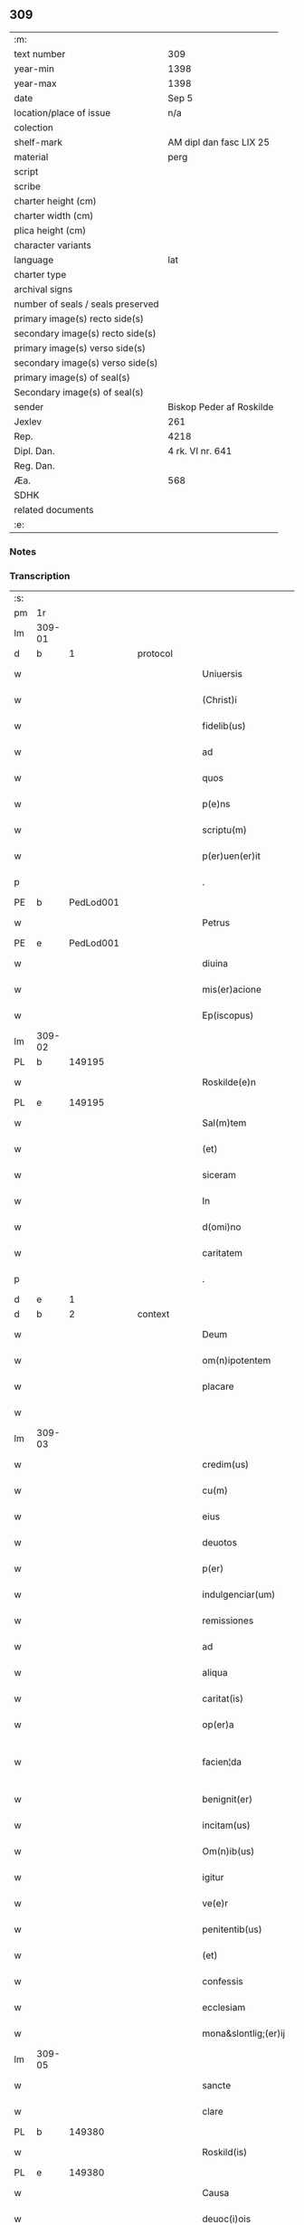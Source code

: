 ** 309

| :m:                               |                          |
| text number                       | 309                      |
| year-min                          | 1398                     |
| year-max                          | 1398                     |
| date                              | Sep 5                    |
| location/place of issue           | n/a                      |
| colection                         |                          |
| shelf-mark                        | AM dipl dan fasc LIX 25  |
| material                          | perg                     |
| script                            |                          |
| scribe                            |                          |
| charter height (cm)               |                          |
| charter width (cm)                |                          |
| plica height (cm)                 |                          |
| character variants                |                          |
| language                          | lat                      |
| charter type                      |                          |
| archival signs                    |                          |
| number of seals / seals preserved |                          |
| primary image(s) recto side(s)    |                          |
| secondary image(s) recto side(s)  |                          |
| primary image(s) verso side(s)    |                          |
| secondary image(s) verso side(s)  |                          |
| primary image(s) of seal(s)       |                          |
| Secondary image(s) of seal(s)     |                          |
| sender                            | Biskop Peder af Roskilde |
| Jexlev                            | 261                      |
| Rep.                              | 4218                     |
| Dipl. Dan.                        | 4 rk. VI nr. 641         |
| Reg. Dan.                         |                          |
| Æa.                               | 568                      |
| SDHK                              |                          |
| related documents                 |                          |
| :e:                               |                          |

*** Notes


*** Transcription
| :s: |        |           |   |   |   |                      |                  |   |   |   |                          |     |   |   |    |               |
| pm  |     1r |           |   |   |   |                      |                  |   |   |   |                          |     |   |   |    |               |
| lm  | 309-01 |           |   |   |   |                      |                  |   |   |   |                          |     |   |   |    |               |
| d  |      b | 1 |   | protocol  |   |                      |                  |   |   |   |                          |     |   |   |    |               |
| w   |        |           |   |   |   | Uniuersis            | Unıuerſí        |   |   |   |                          | lat |   |   |    |        309-01 |
| w   |        |           |   |   |   | (Christ)i            | xp̅ı              |   |   |   |                          | lat |   |   | =  |        309-01 |
| w   |        |           |   |   |   | fidelib(us)          | fıdelıbꝫ         |   |   |   |                          | lat |   |   | == |        309-01 |
| w   |        |           |   |   |   | ad                   | ad               |   |   |   |                          | lat |   |   |    |        309-01 |
| w   |        |           |   |   |   | quos                 | quo             |   |   |   |                          | lat |   |   |    |        309-01 |
| w   |        |           |   |   |   | p(e)ns               | pn̅              |   |   |   |                          | lat |   |   |    |        309-01 |
| w   |        |           |   |   |   | scriptu(m)           | ſcríptu̅          |   |   |   |                          | lat |   |   |    |        309-01 |
| w   |        |           |   |   |   | p(er)uen(er)it       | p̲uen͛ıt           |   |   |   |                          | lat |   |   |    |        309-01 |
| p   |        |           |   |   |   | .                    | .                |   |   |   |                          | lat |   |   |    |        309-01 |
| PE  |      b | PedLod001 |   |   |   |                      |                  |   |   |   |                          |     |   |   |    |               |
| w   |        |           |   |   |   | Petrus               | Petru           |   |   |   |                          | lat |   |   |    |        309-01 |
| PE  |      e | PedLod001 |   |   |   |                      |                  |   |   |   |                          |     |   |   |    |               |
| w   |        |           |   |   |   | diuina               | díuína           |   |   |   |                          | lat |   |   |    |        309-01 |
| w   |        |           |   |   |   | mis(er)acione        | miacíone        |   |   |   |                          | lat |   |   |    |        309-01 |
| w   |        |           |   |   |   | Ep(iscopus)          | p̅c              |   |   |   |                          | lat |   |   |    |        309-01 |
| lm  | 309-02 |           |   |   |   |                      |                  |   |   |   |                          |     |   |   |    |               |
| PL | b |    149195|   |   |   |                     |                  |   |   |   |                                 |     |   |   |   |               |
| w   |        |           |   |   |   | Roskilde(e)n         | Roſkılden̅        |   |   |   |                          | lat |   |   |    |        309-02 |
| PL | e |    149195|   |   |   |                     |                  |   |   |   |                                 |     |   |   |   |               |
| w   |        |           |   |   |   | Sal(m)tem            | Sal̅te           |   |   |   |                          | lat |   |   |    |        309-02 |
| w   |        |           |   |   |   | (et)                 |                 |   |   |   |                          | lat |   |   |    |        309-02 |
| w   |        |           |   |   |   | siceram              | ſíceram          |   |   |   |                          | lat |   |   |    |        309-02 |
| w   |        |           |   |   |   | In                   | In               |   |   |   |                          | lat |   |   |    |        309-02 |
| w   |        |           |   |   |   | d(omi)no             | dn̅o              |   |   |   |                          | lat |   |   |    |        309-02 |
| w   |        |           |   |   |   | caritatem            | carıtatem        |   |   |   |                          | lat |   |   |    |        309-02 |
| p   |        |           |   |   |   | .                    | .                |   |   |   |                          | lat |   |   |    |        309-02 |
| d  |      e | 1 |   |   |   |                      |                  |   |   |   |                          |     |   |   |    |               |
| d  |      b | 2 |   | context  |   |                      |                  |   |   |   |                          |     |   |   |    |               |
| w   |        |           |   |   |   | Deum                 | Deu             |   |   |   |                          | lat |   |   |    |        309-02 |
| w   |        |           |   |   |   | om(n)ipotentem       | om̅ıpotente      |   |   |   |                          | lat |   |   |    |        309-02 |
| w   |        |           |   |   |   | placare              | placare          |   |   |   |                          | lat |   |   |    |        309-02 |
| w   |        |           |   |   |   |                      |                  |   |   |   |                          | lat |   |   |    |        309-02 |
| lm  | 309-03 |           |   |   |   |                      |                  |   |   |   |                          |     |   |   |    |               |
| w   |        |           |   |   |   | credim(us)           | credım᷒           |   |   |   |                          | lat |   |   |    |        309-03 |
| w   |        |           |   |   |   | cu(m)                | cu̅               |   |   |   |                          | lat |   |   |    |        309-03 |
| w   |        |           |   |   |   | eius                 | eíu             |   |   |   |                          | lat |   |   |    |        309-03 |
| w   |        |           |   |   |   | deuotos              | deuoto          |   |   |   |                          | lat |   |   |    |        309-03 |
| w   |        |           |   |   |   | p(er)                | p̲                |   |   |   |                          | lat |   |   |    |        309-03 |
| w   |        |           |   |   |   | indulgenciar(um)     | ındulgencíaꝝ     |   |   |   |                          | lat |   |   |    |        309-03 |
| w   |        |           |   |   |   | remissiones          | remiıone       |   |   |   |                          | lat |   |   |    |        309-03 |
| w   |        |           |   |   |   | ad                   | ad               |   |   |   |                          | lat |   |   |    |        309-03 |
| w   |        |           |   |   |   | aliqua               | alıqua           |   |   |   |                          | lat |   |   |    |        309-03 |
| w   |        |           |   |   |   | caritat(is)          | carıtatꝭ         |   |   |   |                          | lat |   |   |    |        309-03 |
| w   |        |           |   |   |   | op(er)a              | op̲a              |   |   |   |                          | lat |   |   |    |        309-03 |
| w   |        |           |   |   |   | facien¦da            | facıen¦da        |   |   |   |                          | lat |   |   |    | 309-03—309-04 |
| w   |        |           |   |   |   | benignit(er)         | benignít        |   |   |   |                          | lat |   |   |    |        309-04 |
| w   |        |           |   |   |   | incitam(us)          | íncítam         |   |   |   |                          | lat |   |   |    |        309-04 |
| w   |        |           |   |   |   | Om(n)ib(us)          | Om̅ıbꝫ            |   |   |   |                          | lat |   |   |    |        309-04 |
| w   |        |           |   |   |   | igitur               | ígítur           |   |   |   |                          | lat |   |   |    |        309-04 |
| w   |        |           |   |   |   | ve(e)r               | ỽe              |   |   |   |                          | lat |   |   |    |        309-04 |
| w   |        |           |   |   |   | penitentib(us)       | penitentıbꝫ      |   |   |   |                          | lat |   |   |    |        309-04 |
| w   |        |           |   |   |   | (et)                 |                 |   |   |   |                          | lat |   |   |    |        309-04 |
| w   |        |           |   |   |   | confessis            | confeí         |   |   |   |                          | lat |   |   |    |        309-04 |
| w   |        |           |   |   |   | ecclesiam            | eccleſía        |   |   |   |                          | lat |   |   |    |        309-04 |
| w   |        |           |   |   |   | mona&slontlig;(er)ij | mona&slontlig;͛ij |   |   |   |                          | lat |   |   |    |        309-04 |
| lm  | 309-05 |           |   |   |   |                      |                  |   |   |   |                          |     |   |   |    |               |
| w   |        |           |   |   |   | sancte               | ſane            |   |   |   |                          | lat |   |   |    |        309-05 |
| w   |        |           |   |   |   | clare                | claꝛe            |   |   |   |                          | lat |   |   |    |        309-05 |
| PL | b |    149380|   |   |   |                     |                  |   |   |   |                                 |     |   |   |   |               |
| w   |        |           |   |   |   | Roskild(is)          | Roſkıl          |   |   |   |                          | lat |   |   |    |        309-05 |
| PL | e |    149380|   |   |   |                     |                  |   |   |   |                                 |     |   |   |   |               |
| w   |        |           |   |   |   | Causa                | Cauſa            |   |   |   |                          | lat |   |   |    |        309-05 |
| w   |        |           |   |   |   | deuoc(i)ois          | deuoc̅oı         |   |   |   |                          | lat |   |   |    |        309-05 |
| w   |        |           |   |   |   | p(er)eg(i)nac(i)ois  | p̲egnac̅oı       |   |   |   |                          | lat |   |   |    |        309-05 |
| w   |        |           |   |   |   | orac(i)ois           | oꝛac̅oı          |   |   |   |                          | lat |   |   |    |        309-05 |
| w   |        |           |   |   |   | missar(um)           | miaꝝ            |   |   |   |                          | lat |   |   |    |        309-05 |
| w   |        |           |   |   |   | sepultu(e)r          | ſepultu         |   |   |   |                          | lat |   |   |    |        309-05 |
| w   |        |           |   |   |   | mortuoru(m)          | moꝛtuoꝛu̅         |   |   |   |                          | lat |   |   |    |        309-05 |
| lm  | 309-06 |           |   |   |   |                      |                  |   |   |   |                          |     |   |   |    |               |
| w   |        |           |   |   |   | p(m)dicac(i)ois      | p̅dıcac̅oı        |   |   |   |                          | lat |   |   |    |        309-06 |
| w   |        |           |   |   |   | visitantib(us)       | ỽiſıtantıbꝫ      |   |   |   |                          | lat |   |   |    |        309-06 |
| w   |        |           |   |   |   | cimiteriu(m)         | címiterıu̅        |   |   |   |                          | lat |   |   |    |        309-06 |
| w   |        |           |   |   |   | c(er)cueuntib(us)    | ccueuntıbꝫ      |   |   |   |                          | lat |   |   |    |        309-06 |
| w   |        |           |   |   |   | p(ro)                | ꝓ                |   |   |   |                          | lat |   |   |    |        309-06 |
| w   |        |           |   |   |   | defu(m)ct(is)        | defu̅ctꝭ          |   |   |   |                          | lat |   |   |    |        309-06 |
| w   |        |           |   |   |   | exorando             | exoꝛando         |   |   |   |                          | lat |   |   |    |        309-06 |
| p   |        |           |   |   |   | /                    | /                |   |   |   |                          | lat |   |   |    |        309-06 |
| w   |        |           |   |   |   | sac(ra)menta         | ſacmenta        |   |   |   |                          | lat |   |   |    |        309-06 |
| w   |        |           |   |   |   | ad                   | ad               |   |   |   |                          | lat |   |   |    |        309-06 |
| w   |        |           |   |   |   | inf(i)mos            | infmo          |   |   |   |                          | lat |   |   |    |        309-06 |
| w   |        |           |   |   |   | seque(st) /          | ſeque̅ /          |   |   |   |                          | lat |   |   |    |        309-06 |
| p   |        |           |   |   |   | /                    | /                |   |   |   |                          | lat |   |   |    |        309-06 |
| lm  | 309-07 |           |   |   |   |                      |                  |   |   |   |                          |     |   |   |    |               |
| w   |        |           |   |   |   | tib(us)              | tıbꝫ             |   |   |   |                          | lat |   |   |    |        309-07 |
| w   |        |           |   |   |   | aut                  | ut              |   |   |   |                          | lat |   |   |    |        309-07 |
| w   |        |           |   |   |   | ad                   | ad               |   |   |   |                          | lat |   |   |    |        309-07 |
| w   |        |           |   |   |   | fabrica(m)           | fabꝛıca̅          |   |   |   |                          | lat |   |   |    |        309-07 |
| w   |        |           |   |   |   | eiusd(e)             | eıuſ            |   |   |   |                          | lat |   |   |    |        309-07 |
| w   |        |           |   |   |   | ecclesie             | eccleſíe         |   |   |   |                          | lat |   |   |    |        309-07 |
| w   |        |           |   |   |   | no(n)                | no̅               |   |   |   |                          | lat |   |   |    |        309-07 |
| w   |        |           |   |   |   | edificate            | edıfıcate        |   |   |   |                          | lat |   |   |    |        309-07 |
| w   |        |           |   |   |   | (et)                 |                 |   |   |   |                          | lat |   |   |    |        309-07 |
| w   |        |           |   |   |   | (con)uentus          | ꝯuentu          |   |   |   |                          | lat |   |   |    |        309-07 |
| w   |        |           |   |   |   | q(ua)i               | qı              |   |   |   |                          | lat |   |   |    |        309-07 |
| w   |        |           |   |   |   | Ruinosi              | Ruinoſí          |   |   |   |                          | lat |   |   |    |        309-07 |
| w   |        |           |   |   |   | aut                  | aut              |   |   |   |                          | lat |   |   |    |        309-07 |
| w   |        |           |   |   |   | ad                   | ad               |   |   |   |                          | lat |   |   |    |        309-07 |
| w   |        |           |   |   |   | vsu(m)               | vſu̅              |   |   |   |                          | lat |   |   |    |        309-07 |
| w   |        |           |   |   |   | fratru(m)            | fratru̅           |   |   |   |                          | lat |   |   |    |        309-07 |
| lm  | 309-08 |           |   |   |   |                      |                  |   |   |   |                          |     |   |   |    |               |
| w   |        |           |   |   |   | v(e)l                | vl̅               |   |   |   |                          | lat |   |   |    |        309-08 |
| w   |        |           |   |   |   | soror(um)            | ſoꝛoꝝ            |   |   |   |                          | lat |   |   |    |        309-08 |
| w   |        |           |   |   |   | ibidem               | ıbıde           |   |   |   |                          | lat |   |   |    |        309-08 |
| w   |        |           |   |   |   | manu(m)              | manu̅             |   |   |   |                          | lat |   |   |    |        309-08 |
| w   |        |           |   |   |   | porrigentib(us)      | poꝛrigentıbꝫ     |   |   |   |                          | lat |   |   |    |        309-08 |
| w   |        |           |   |   |   | adiutricem           | adıutrıce       |   |   |   |                          | lat |   |   |    |        309-08 |
| w   |        |           |   |   |   | (et)                 |                 |   |   |   |                          | lat |   |   |    |        309-08 |
| w   |        |           |   |   |   | p(ro)                | ꝓ                |   |   |   |                          | lat |   |   |    |        309-08 |
| w   |        |           |   |   |   | edificio             | edifícío         |   |   |   |                          | lat |   |   |    |        309-08 |
| w   |        |           |   |   |   | laborantib(us)       | laboꝛantibꝫ      |   |   |   |                          | lat |   |   |    |        309-08 |
| w   |        |           |   |   |   | Item                 | Ite             |   |   |   |                          | lat |   |   |    |        309-08 |
| w   |        |           |   |   |   | in                   | ín               |   |   |   |                          | lat |   |   |    |        309-08 |
| w   |        |           |   |   |   | serote /             | ſerote /         |   |   |   |                          | lat |   |   |    |        309-08 |
| p   |        |           |   |   |   | /                    | /                |   |   |   |                          | lat |   |   |    |        309-08 |
| lm  | 309-09 |           |   |   |   |                      |                  |   |   |   |                          |     |   |   |    |               |
| w   |        |           |   |   |   | na                   | na               |   |   |   |                          | lat |   |   |    |        309-09 |
| w   |        |           |   |   |   | pulsac(i)oe          | pulſac̅oe         |   |   |   |                          | lat |   |   |    |        309-09 |
| w   |        |           |   |   |   | more                 | moꝛe             |   |   |   |                          | lat |   |   |    |        309-09 |
| w   |        |           |   |   |   | curie                | curie            |   |   |   |                          | lat |   |   |    |        309-09 |
| w   |        |           |   |   |   | Romane               | Romane           |   |   |   |                          | lat |   |   |    |        309-09 |
| w   |        |           |   |   |   | Ter                  | Ter              |   |   |   |                          | lat |   |   |    |        309-09 |
| w   |        |           |   |   |   | pat(er)              | pat             |   |   |   |                          | lat |   |   |    |        309-09 |
| w   |        |           |   |   |   | nost(er)             | noﬅ             |   |   |   |                          | lat |   |   |    |        309-09 |
| w   |        |           |   |   |   | (et)                 |                 |   |   |   |                          | lat |   |   |    |        309-09 |
| w   |        |           |   |   |   | aue                  | aue              |   |   |   |                          | lat |   |   |    |        309-09 |
| w   |        |           |   |   |   | maria                | maría            |   |   |   |                          | lat |   |   |    |        309-09 |
| w   |        |           |   |   |   | flexis               | flexı           |   |   |   |                          | lat |   |   |    |        309-09 |
| w   |        |           |   |   |   | genib(us)            | genıbꝫ           |   |   |   |                          | lat |   |   |    |        309-09 |
| w   |        |           |   |   |   | deuote               | deuote           |   |   |   |                          | lat |   |   |    |        309-09 |
| w   |        |           |   |   |   | pro¦pace             | pro¦pace         |   |   |   |                          | lat |   |   |    | 309-09—309-10 |
| w   |        |           |   |   |   | (et)                 |                 |   |   |   |                          | lat |   |   |    |        309-10 |
| w   |        |           |   |   |   | statu                | ﬅatu             |   |   |   |                          | lat |   |   |    |        309-10 |
| w   |        |           |   |   |   | Regni                | Regni            |   |   |   |                          | lat |   |   |    |        309-10 |
| p   |        |           |   |   |   | /                    | /                |   |   |   |                          | lat |   |   |    |        309-10 |
| w   |        |           |   |   |   | dacie                | dacıe            |   |   |   |                          | lat |   |   |    |        309-10 |
| w   |        |           |   |   |   | (et)                 |                 |   |   |   |                          | lat |   |   |    |        309-10 |
| w   |        |           |   |   |   | ecclesie             | eccleſie         |   |   |   |                          | lat |   |   |    |        309-10 |
| w   |        |           |   |   |   | n(ost)re             | nr̅e              |   |   |   |                          | lat |   |   |    |        309-10 |
| w   |        |           |   |   |   | pie                  | píe              |   |   |   |                          | lat |   |   |    |        309-10 |
| w   |        |           |   |   |   | exorantib(us)        | exoꝛantıbꝫ       |   |   |   |                          | lat |   |   |    |        309-10 |
| w   |        |           |   |   |   | aut                  | aut              |   |   |   |                          | lat |   |   |    |        309-10 |
| w   |        |           |   |   |   | no(m)ia              | no̅ıa             |   |   |   |                          | lat |   |   |    |        309-10 |
| w   |        |           |   |   |   | scilic(et)           | ſcılıcꝫ          |   |   |   |                          | lat |   |   |    |        309-10 |
| w   |        |           |   |   |   | ih(es)u              | ıh̅u              |   |   |   |                          | lat |   |   |    |        309-10 |
| w   |        |           |   |   |   | x(er)                | x͛                |   |   |   |                          | lat |   |   |    |        309-10 |
| w   |        |           |   |   |   | (et)                 |                 |   |   |   |                          | lat |   |   |    |        309-10 |
| w   |        |           |   |   |   | marie                | marie            |   |   |   |                          | lat |   |   |    |        309-10 |
| lm  | 309-11 |           |   |   |   |                      |                  |   |   |   |                          |     |   |   |    |               |
| w   |        |           |   |   |   | aut                  | aut              |   |   |   |                          | lat |   |   |    |        309-11 |
| w   |        |           |   |   |   | verbu(m)             | ỽerbu̅            |   |   |   |                          | lat |   |   |    |        309-11 |
| w   |        |           |   |   |   | caro                 | caro             |   |   |   |                          | lat |   |   |    |        309-11 |
| w   |        |           |   |   |   | factu(m)             | fau̅             |   |   |   |                          | lat |   |   |    |        309-11 |
| w   |        |           |   |   |   | deuote               | deuote           |   |   |   |                          | lat |   |   |    |        309-11 |
| w   |        |           |   |   |   | honorantib(us)       | honoꝛantıbꝫ      |   |   |   |                          | lat |   |   |    |        309-11 |
| w   |        |           |   |   |   | (et)                 |                 |   |   |   |                          | lat |   |   |    |        309-11 |
| w   |        |           |   |   |   | ad                   | ad               |   |   |   |                          | lat |   |   |    |        309-11 |
| w   |        |           |   |   |   | ea                   | ea               |   |   |   |                          | lat |   |   |    |        309-11 |
| w   |        |           |   |   |   | pie                  | píe              |   |   |   |                          | lat |   |   |    |        309-11 |
| w   |        |           |   |   |   | se                   | ſe               |   |   |   |                          | lat |   |   |    |        309-11 |
| w   |        |           |   |   |   | inclina(m)tib(us)    | ınclına̅tıbꝫ      |   |   |   |                          | lat |   |   |    |        309-11 |
| p   |        |           |   |   |   | /                    | /                |   |   |   |                          | lat |   |   |    |        309-11 |
| w   |        |           |   |   |   | aut                  | aut              |   |   |   |                          | lat |   |   |    |        309-11 |
| w   |        |           |   |   |   | alijs                | alí            |   |   |   |                          | lat |   |   |    |        309-11 |
| w   |        |           |   |   |   | diuinis              | dıuinı          |   |   |   |                          | lat |   |   |    |        309-11 |
| lm  | 309-12 |           |   |   |   |                      |                  |   |   |   |                          |     |   |   |    |               |
| w   |        |           |   |   |   | obsequijs            | obſequij        |   |   |   |                          | lat |   |   |    |        309-12 |
| w   |        |           |   |   |   | jnherentib(us)       | ȷnherentıbꝫ      |   |   |   |                          | lat |   |   |    |        309-12 |
| w   |        |           |   |   |   | quocienscu(m)q(ue)   | quocıenſcu̅qꝫ     |   |   |   |                          | lat |   |   |    |        309-12 |
| w   |        |           |   |   |   | p(m)missa            | p̅mıa            |   |   |   |                          | lat |   |   |    |        309-12 |
| w   |        |           |   |   |   | v(e)l                | vl̅               |   |   |   |                          | lat |   |   |    |        309-12 |
| w   |        |           |   |   |   | aliquod              | alıquod          |   |   |   |                          | lat |   |   |    |        309-12 |
| w   |        |           |   |   |   | p(m)missor(um)       | p̅mioꝝ           |   |   |   |                          | lat |   |   |    |        309-12 |
| w   |        |           |   |   |   | deuote               | deuote           |   |   |   |                          | lat |   |   |    |        309-12 |
| w   |        |           |   |   |   | fec(er)int           | fecínt          |   |   |   |                          | lat |   |   |    |        309-12 |
| w   |        |           |   |   |   | de                   | de               |   |   |   |                          | lat |   |   |    |        309-12 |
| w   |        |           |   |   |   | om(n)ipo¦tent(is)    | om̅ıpo¦tentꝭ      |   |   |   |                          | lat |   |   |    | 309-12—309-13 |
| w   |        |           |   |   |   | dei                  | dei              |   |   |   |                          | lat |   |   |    |        309-13 |
| w   |        |           |   |   |   | miicordia           | miícoꝛdia       |   |   |   |                          | lat |   |   |    |        309-13 |
| w   |        |           |   |   |   | Et                   | t               |   |   |   |                          | lat |   |   |    |        309-13 |
| w   |        |           |   |   |   | b(ea)tor(um)         | bt̅oꝝ             |   |   |   |                          | lat |   |   |    |        309-13 |
| w   |        |           |   |   |   | ap(osto)lor(um)      | apl̅oꝝ            |   |   |   |                          | lat |   |   |    |        309-13 |
| w   |        |           |   |   |   | eius                 | eíu             |   |   |   |                          | lat |   |   |    |        309-13 |
| w   |        |           |   |   |   | pet(ri)              | pet             |   |   |   |                          | lat |   |   |    |        309-13 |
| w   |        |           |   |   |   | (et)                 |                 |   |   |   |                          | lat |   |   |    |        309-13 |
| w   |        |           |   |   |   | pauli                | pauli            |   |   |   |                          | lat |   |   |    |        309-13 |
| w   |        |           |   |   |   | auctoritate          | auoꝛitate       |   |   |   |                          | lat |   |   |    |        309-13 |
| w   |        |           |   |   |   | (con)fis&iaccute;    | ꝯfıſ&iaccute;    |   |   |   |                          | lat |   |   |    |        309-13 |
| w   |        |           |   |   |   | quadraginta          | quadraginta      |   |   |   |                          | lat |   |   |    |        309-13 |
| lm  | 309-14 |           |   |   |   |                      |                  |   |   |   |                          |     |   |   |    |               |
| w   |        |           |   |   |   | dier(um)             | dıeꝝ             |   |   |   |                          | lat |   |   |    |        309-14 |
| w   |        |           |   |   |   | indulgencias         | ındulgencía     |   |   |   |                          | lat |   |   |    |        309-14 |
| w   |        |           |   |   |   | de                   | de               |   |   |   |                          | lat |   |   |    |        309-14 |
| w   |        |           |   |   |   | iniu(m)ct(is)        | ınıu̅ꝭ           |   |   |   |                          | lat |   |   |    |        309-14 |
| w   |        |           |   |   |   | sibi                 | ſıbi             |   |   |   |                          | lat |   |   |    |        309-14 |
| w   |        |           |   |   |   | penitencijs          | penitencí      |   |   |   |                          | lat |   |   |    |        309-14 |
| w   |        |           |   |   |   | in                   | ın               |   |   |   |                          | lat |   |   |    |        309-14 |
| w   |        |           |   |   |   | d(omi)no             | dn̅o              |   |   |   |                          | lat |   |   |    |        309-14 |
| w   |        |           |   |   |   | miicordit(er)       | miıcoꝛdıt      |   |   |   |                          | lat |   |   |    |        309-14 |
| w   |        |           |   |   |   | Relaxam(us)          | Relaxam᷒          |   |   |   |                          | lat |   |   |    |        309-14 |
| d  |      e | 2 |   |   |   |                      |                  |   |   |   |                          |     |   |   |    |               |
| d  |      b | 3 |   | eschatocol  |   |                      |                  |   |   |   |                          |     |   |   |    |               |
| w   |        |           |   |   |   | Datu(m)              | Datu̅             |   |   |   |                          | lat |   |   |    |        309-14 |
| lm  | 309-15 |           |   |   |   |                      |                  |   |   |   |                          |     |   |   |    |               |
| PL | b |    131422|   |   |   |                     |                  |   |   |   |                                 |     |   |   |   |               |
| w   |        |           |   |   |   | hafnis               | hafní           |   |   |   |                          | lat |   |   |    |        309-15 |
| PL | e |    131422|   |   |   |                     |                  |   |   |   |                                 |     |   |   |   |               |
| w   |        |           |   |   |   | n(ost)ro             | nr̅o              |   |   |   |                          | lat |   |   |    |        309-15 |
| w   |        |           |   |   |   | sub                  | ſub              |   |   |   |                          | lat |   |   |    |        309-15 |
| w   |        |           |   |   |   | sigillo              | ſıgıllo          |   |   |   |                          | lat |   |   |    |        309-15 |
| w   |        |           |   |   |   | anno                 | nno             |   |   |   |                          | lat |   |   |    |        309-15 |
| w   |        |           |   |   |   | do(m)j               | do̅ȷ              |   |   |   |                          | lat |   |   |    |        309-15 |
| w   |        |           |   |   |   | M(o)                 | ͦ                |   |   |   |                          | lat |   |   |    |        309-15 |
| w   |        |           |   |   |   | ccc(o)               | cccͦ              |   |   |   |                          | lat |   |   |    |        309-15 |
| w   |        |           |   |   |   | n(ra)ogesimooctauo   | nᷓogeſımooauo    |   |   |   |                          | lat |   |   |    |        309-15 |
| w   |        |           |   |   |   | die                  | díe              |   |   |   |                          | lat |   |   |    |        309-15 |
| w   |        |           |   |   |   | iouis                | íouı            |   |   |   |                          | lat |   |   |    |        309-15 |
| w   |        |           |   |   |   | a(e)n                | a̅               |   |   |   |                          | lat |   |   |    |        309-15 |
| w   |        |           |   |   |   | festu(m)             | feﬅu̅             |   |   |   |                          | lat |   |   |    |        309-15 |
| w   |        |           |   |   |   | natiuita             | natiuita         |   |   |   |                          | lat |   |   |    |        309-15 |
| p   |        |           |   |   |   | /                    | /                |   |   |   |                          | lat |   |   |    |        309-15 |
| lm  | 309-16 |           |   |   |   |                      |                  |   |   |   |                          |     |   |   |    |               |
| w   |        |           |   |   |   | tis                  | tí              |   |   |   |                          | lat |   |   |    |        309-16 |
| w   |        |           |   |   |   | beate                | beate            |   |   |   |                          | lat |   |   |    |        309-16 |
| w   |        |           |   |   |   | marie                | marie            |   |   |   |                          | lat |   |   |    |        309-16 |
| w   |        |           |   |   |   | virginis             | ỽírgíní         |   |   |   |                          | lat |   |   |    |        309-16 |
| w   |        |           |   |   |   | gloriose             | gloꝛıoſe         |   |   |   |                          | lat |   |   |    |        309-16 |
| p   |        |           |   |   |   | .                    | .                |   |   |   |                          | lat |   |   |    |        309-16 |
| lm  | 309-17 |           |   |   |   |                      |                  |   |   |   |                          |     |   |   |    |               |
| w   |        |           |   |   |   |                      |                  |   |   |   | edition   DD 4/6 no. 641 | lat |   |   |    |        309-17 |
| d  |      e | 3 |   |   |   |                      |                  |   |   |   |                          |     |   |   |    |               |
| :e: |        |           |   |   |   |                      |                  |   |   |   |                          |     |   |   |    |               |